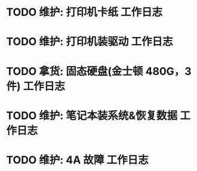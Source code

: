 * TODO 维护: 打印机卡纸 :工作日志:
:PROPERTIES:
:organization: 移动市公司
:department: 集团部
:user: ALL
:END:
* TODO 维护: 打印机装驱动 :工作日志:
:PROPERTIES:
:organization: 移动市公司
:department: 集团部
:user: 程亦然
:END:
* TODO 拿货: 固态硬盘(金士顿 480G，3 件) :工作日志:
:PROPERTIES:
:organization: 捷迅联
:department: 
:user: 
:END:
* TODO 维护: 笔记本装系统&恢复数据 :工作日志:
:PROPERTIES:
:organization: 移动市公司
:department: 集团部
:user: 万兴
:END:
* TODO 维护: 4A 故障 :工作日志:
:PROPERTIES:
:organization: 移动市公司
:department: 
:user: 程晓丽
:END: